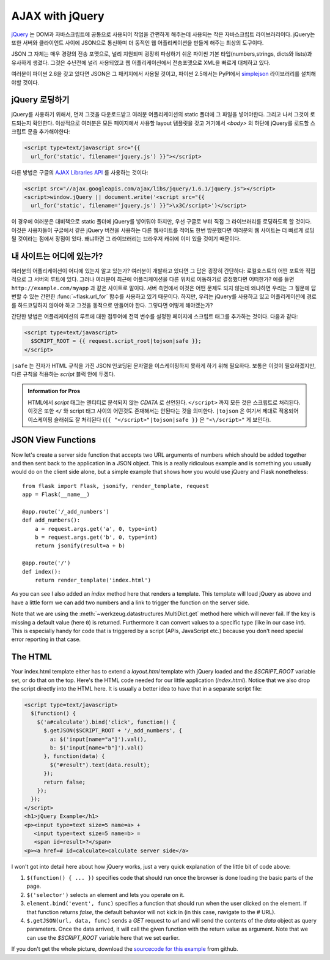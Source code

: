 AJAX with jQuery
================

`jQuery`_ 는 DOM과 자바스크립트에 공통으로 사용되어 작업을 간편하게 
해주는데 사용되는 작은 자바스크립트 라이브러리이다.  jQuery는 또한 
서버와 클라이언트 사이에 JSON으로 통신하며 더 동적인 웹 어플리케이션을 
만들게 해주는 최상의 도구이다. 

JSON 그 자체는 매우 경량의 전송 포맷으로, 널리 지원되며 굉장히 파싱하기
쉬운 파이썬 기본 타입(numbers,strings, dicts와 lists)과 유사하게 생겼다.
그것은 수년전에 널리 사용되었고 웹 어플리케이션에서 전송포맷으로 XML을
빠르게 대체하고 있다.

여러분이 파이썬 2.6을 갖고 있다면 JSON은 그 패키지에서 사용될 것이고,
파이썬 2.5에서는 PyPI에서 `simplejson`_ 라이브러리를 설치해야할 것이다.

.. _jQuery: http://jquery.com/
.. _simplejson: http://pypi.python.org/pypi/simplejson

jQuery 로딩하기
---------------

jQuery를 사용하기 위해서, 먼저 그것을 다운로드받고 여러분 어플리케이션의
static 폴더에 그 파일을 넣어야한다. 그리고 나서 그것이 로드되는지 확인한다.
이상적으로 여러분은 모든 페이지에서 사용할 layout 템플릿을 갖고 거기에서 
`<body>` 의 하단에 jQuery를 로드할 스크립트 문을 추가해야한다:

.. sourcecode:: html

   <script type=text/javascript src="{{
     url_for('static', filename='jquery.js') }}"></script>

다른 방법은 구글의 `AJAX Libraries API
<http://code.google.com/apis/ajaxlibs/documentation/>`_ 를 사용하는 것이다:

.. sourcecode:: html

    <script src="//ajax.googleapis.com/ajax/libs/jquery/1.6.1/jquery.js"></script>
    <script>window.jQuery || document.write('<script src="{{
      url_for('static', filename='jquery.js') }}">\x3C/script>')</script>

이 경우에 여러분은 대비책으로 static 폴더에 jQuery를 넣어둬야 하지만, 우선
구글로 부터 직접 그 라이브러리를 로딩하도록 할 것이다.  이것은 사용자들이
구글에서 같은 jQuery 버전을 사용하는 다른 웹사이트를 적어도 한번 방문했다면
여러분의 웹 사이트는 더 빠르게 로딩될 것이라는 점에서 장점이 있다. 왜냐하면
그 라이브러리는 브라우저 캐쉬에 이미 있을 것이기 때문이다.

내 사이트는 어디에 있는가?
--------------------------

여러분의 어플리케이션이 어디에 있는지 알고 있는가?  여러분이 개발하고 있다면
그 답은 굉장히 간단하다:  로컬호스트의 어떤 포트와 직접적으로 그 서버의 루트에
있다.  그러나 여러분이 최근에 어플리케이션을 다른 위치로 이동하기로 결정했다면
어떠한가?  예를 들면 ``http://example.com/myapp`` 과 같은 사이트로 말이다.
서버 측면에서 이것은 어떤 문제도 되지 않는데 왜냐하면 우리는 그 질문에 
답변할 수 있는 간편한 :func:`~flask.url_for` 함수를 사용하고 있기 때문이다.
하지만, 우리는 jQuery를 사용하고 있고 어플리케이션에 경로를 하드코딩하지 
않아야 하고 그것을 동적으로 만들어야 한다. 그렇다면 어떻게 해야겠는가?

간단한 방법은 어플리케이션의 루트에 대한 접두어에 전역 변수를 설정한 페이지에
스크립트 태그를 추가하는 것이다. 다음과 같다:

.. sourcecode:: html+jinja

   <script type=text/javascript>
     $SCRIPT_ROOT = {{ request.script_root|tojson|safe }};
   </script>

``|safe`` 는 진자가 HTML 규칙을 가진 JSON 인코딩된 문자열을 이스케이핑하지
못하게 하기 위해 필요하다.  보통은 이것이 필요하겠지만, 다른 규칙을 적용하는 
`script` 블럭 안에 두겠다.

.. admonition:: Information for Pros

   HTML에서 `script` 태그는 엔티티로 분석되지 않는 `CDATA` 로 선언된다.
   ``</script>`` 까지 모든 것은 스크립트로 처리된다. 이것은 또한 ``</`` 와
   script 태그 사이의 어떤것도 존재해서는 안된다는 것을 의미한다.  
   ``|tojson`` 은 여기서 제대로 적용되어 이스케이핑 슬래쉬도 잘 처리된다
   (``{{ "</script>"|tojson|safe }}`` 은 ``"<\/script>"`` 게 보인다).


JSON View Functions
-------------------

Now let's create a server side function that accepts two URL arguments of
numbers which should be added together and then sent back to the
application in a JSON object.  This is a really ridiculous example and is
something you usually would do on the client side alone, but a simple
example that shows how you would use jQuery and Flask nonetheless::

    from flask import Flask, jsonify, render_template, request
    app = Flask(__name__)

    @app.route('/_add_numbers')
    def add_numbers():
        a = request.args.get('a', 0, type=int)
        b = request.args.get('b', 0, type=int)
        return jsonify(result=a + b)

    @app.route('/')
    def index():
        return render_template('index.html')

As you can see I also added an `index` method here that renders a
template.  This template will load jQuery as above and have a little form
we can add two numbers and a link to trigger the function on the server
side.

Note that we are using the :meth:`~werkzeug.datastructures.MultiDict.get` method here
which will never fail.  If the key is missing a default value (here ``0``)
is returned.  Furthermore it can convert values to a specific type (like
in our case `int`).  This is especially handy for code that is
triggered by a script (APIs, JavaScript etc.) because you don't need
special error reporting in that case.

The HTML
--------

Your index.html template either has to extend a `layout.html` template with
jQuery loaded and the `$SCRIPT_ROOT` variable set, or do that on the top.
Here's the HTML code needed for our little application (`index.html`).
Notice that we also drop the script directly into the HTML here.  It is
usually a better idea to have that in a separate script file:

.. sourcecode:: html

    <script type=text/javascript>
      $(function() {
        $('a#calculate').bind('click', function() {
          $.getJSON($SCRIPT_ROOT + '/_add_numbers', {
            a: $('input[name="a"]').val(),
            b: $('input[name="b"]').val()
          }, function(data) {
            $("#result").text(data.result);
          });
          return false;
        });
      });
    </script>
    <h1>jQuery Example</h1>
    <p><input type=text size=5 name=a> +
       <input type=text size=5 name=b> =
       <span id=result>?</span>
    <p><a href=# id=calculate>calculate server side</a>

I won't got into detail here about how jQuery works, just a very quick
explanation of the little bit of code above:

1. ``$(function() { ... })`` specifies code that should run once the
   browser is done loading the basic parts of the page.
2. ``$('selector')`` selects an element and lets you operate on it.
3. ``element.bind('event', func)`` specifies a function that should run
   when the user clicked on the element.  If that function returns
   `false`, the default behavior will not kick in (in this case, navigate
   to the `#` URL).
4. ``$.getJSON(url, data, func)`` sends a `GET` request to `url` and will
   send the contents of the `data` object as query parameters.  Once the
   data arrived, it will call the given function with the return value as
   argument.  Note that we can use the `$SCRIPT_ROOT` variable here that
   we set earlier.

If you don't get the whole picture, download the `sourcecode
for this example
<http://github.com/mitsuhiko/flask/tree/master/examples/jqueryexample>`_
from github.
